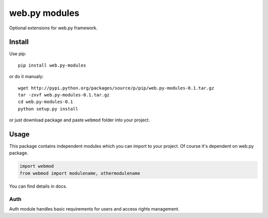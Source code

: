 web.py modules
=============

Optional extensions for web.py framework.

Install
-------

Use pip:

::
    
    pip install web.py-modules

or do it manualy:

::

    wget http://pypi.python.org/packages/source/p/pip/web.py-modules-0.1.tar.gz
    tar -zxvf web.py-modules-0.1.tar.gz
    cd web.py-modules-0.1
    python setup.py install
    
or just download package and paste ``webmod`` folder into your project.


Usage
-----

This package contains independent modules which you can import to your project.
Of course it's dependent on web.py package.

.. code:: python

    import webmod
    from webmod import modulename, othermodulename


You can find details in docs.

Auth
````
Auth module handles basic requirements for users and access rights management. 

